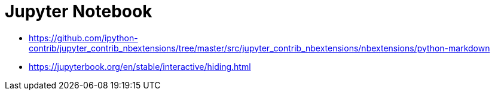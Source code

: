 
# Jupyter Notebook

- https://github.com/ipython-contrib/jupyter_contrib_nbextensions/tree/master/src/jupyter_contrib_nbextensions/nbextensions/python-markdown
- https://jupyterbook.org/en/stable/interactive/hiding.html
